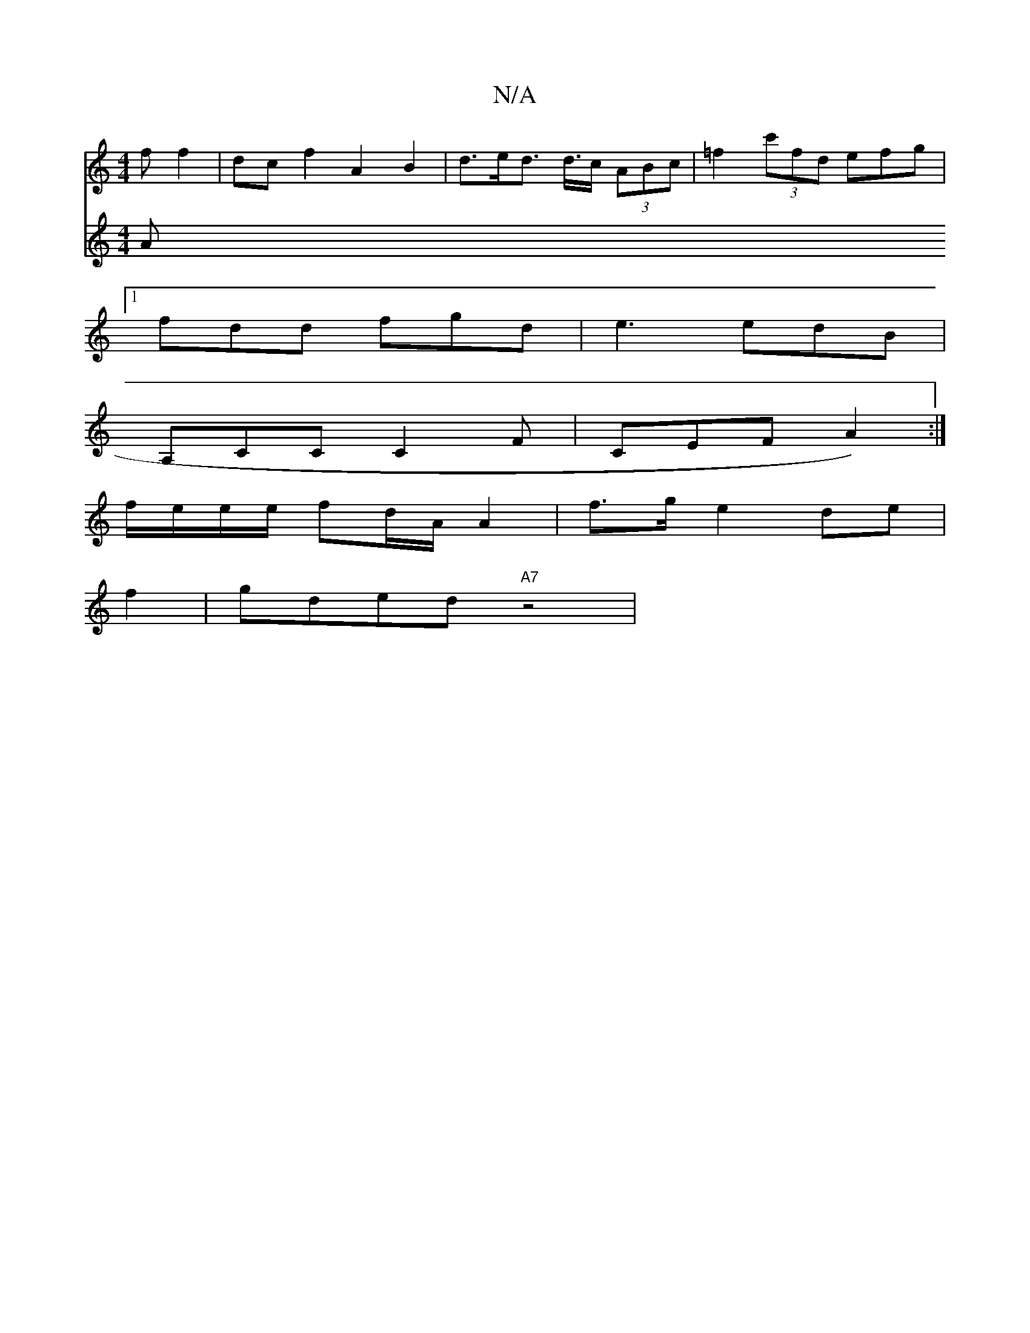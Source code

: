 X:1
T:N/A
M:4/4
R:N/A
K:Cmajor
>f f2 | dc f2 A2 B2 | d>ed>2 d>c (3ABc | =f2 (3c'fd efg |
[1 fdd fgd | e3 edB |
A,CC C2 F | CEF A2) :|
f/2e/e/e/ fd/A/ A2 | f>g e2 de |
f2|gded "A7" z4 |
V:WEmSoros "_"Am7"d2 |B6|A4 cd | g>e f>f g2 |

